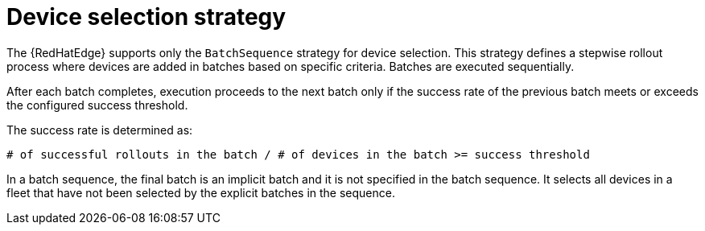 :_mod-docs-content-type: CONCEPT

[id="edge-manager-device-selection-strat"]

= Device selection strategy

[role="_abstract"]

The {RedHatEdge} supports only the `BatchSequence` strategy for device selection. 
This strategy defines a stepwise rollout process where devices are added in batches based on specific criteria.
Batches are executed sequentially. 

After each batch completes, execution proceeds to the next batch only if the success rate of the previous batch meets or exceeds the configured success threshold. 

The success rate is determined as:

[literal, options="nowrap" subs="+attributes"]
----
# of successful rollouts in the batch / # of devices in the batch >= success threshold
----

In a batch sequence, the final batch is an implicit batch and it is not specified in the batch sequence. 
It selects all devices in a fleet that have not been selected by the explicit batches in the sequence.
